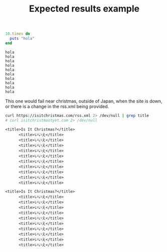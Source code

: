 # -*- mode: org; mode: auto-fill; -*-
#+TITLE:   Expected results example

#+name: hello_test
#+begin_src ruby :results output
10.times do 
  puts "hola"
end
#+end_src

#+RESULTS: hello_test
#+begin_example
hola
hola
hola
hola
hola
hola
hola
hola
hola
hola
#+end_example

This one would fail near christmas, outside of Japan,
when the site is down, or there is a change in the rss.xml being provided.

#+name: christmas_check
#+begin_src sh :results output
curl https://isitchristmas.com/rss.xml 2> /dev/null | grep title
# curl isitchristmastyet.com 2> /dev/null
#+end_src

#+RESULTS: christmas_check
#+begin_example
    <title>Is It Christmas?</title>
          <title>いいえ</title>
          <title>いいえ</title>
          <title>いいえ</title>
          <title>いいえ</title>
          <title>いいえ</title>
          <title>いいえ</title>
          <title>いいえ</title>
          <title>いいえ</title>
          <title>いいえ</title>
          <title>いいえ</title>
#+end_example

#+RESULTS: fetch_google
#+begin_example
    <title>Is It Christmas?</title>
          <title>いいえ</title>
          <title>いいえ</title>
          <title>いいえ</title>
          <title>いいえ</title>
          <title>いいえ</title>
          <title>いいえ</title>
          <title>いいえ</title>
          <title>いいえ</title>
          <title>いいえ</title>
          <title>いいえ</title>
#+end_example
